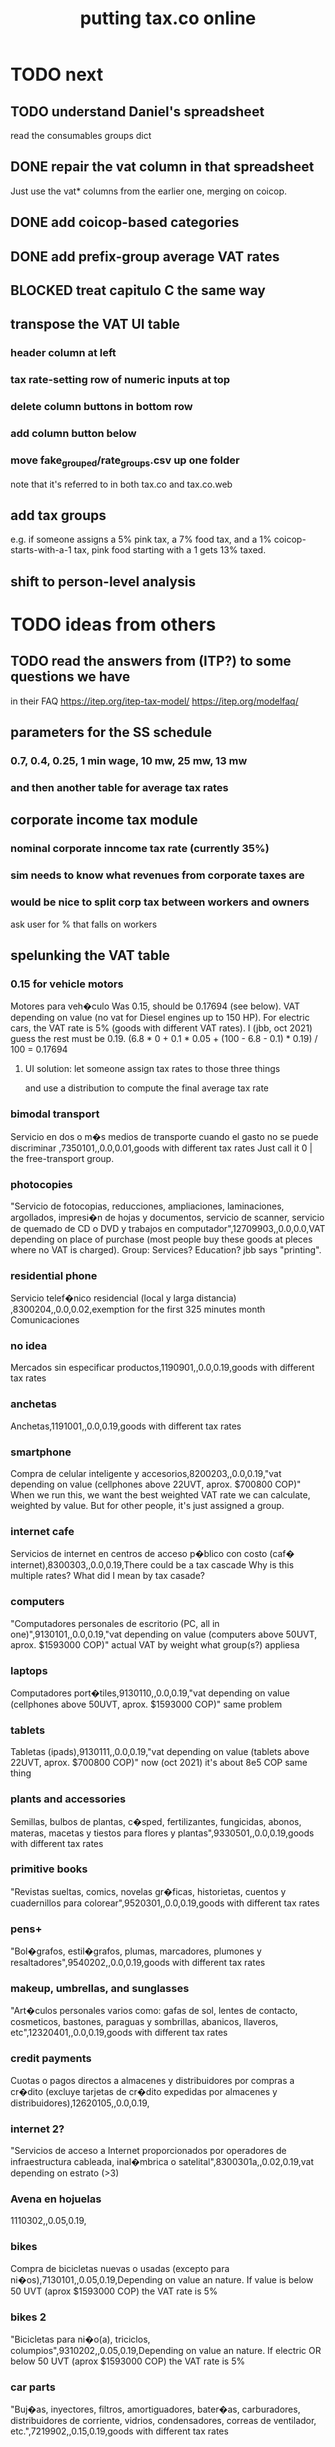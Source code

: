 :PROPERTIES:
:ID:       f8d67417-cc75-4e62-b219-abaee0f73b0b
:ROAM_ALIASES: tax.co.web
:END:
#+title: putting tax.co online
* TODO next
** TODO understand Daniel's spreadsheet
   read the consumables groups dict
** DONE repair the vat column in that spreadsheet
   Just use the vat* columns from the earlier one,
   merging on coicop.
** DONE add coicop-based categories
** DONE add prefix-group average VAT rates
** BLOCKED treat capitulo C the same way
** transpose the VAT UI table
*** header column at left
*** tax rate-setting row of numeric inputs at top
*** delete column buttons in bottom row
*** add column button below
*** move fake_grouped/rate_groups.csv up one folder
    note that it's referred to in both tax.co and tax.co.web
** *add* tax groups
   e.g. if someone assigns a 5% pink tax, a 7% food tax, and a 1% coicop-starts-with-a-1 tax, pink food starting with a 1 gets 13% taxed.
** shift to person-level analysis
* TODO ideas from others
** TODO read the answers from (ITP?) to some questions we have
   in their FAQ
   https://itep.org/itep-tax-model/
   https://itep.org/modelfaq/
** parameters for the SS schedule
*** 0.7, 0.4, 0.25, 1 min wage, 10 mw, 25 mw, 13 mw
*** and then another table for average tax rates
** corporate income tax module
*** nominal corporate inncome tax rate (currently 35%)
*** sim needs to know what revenues from corporate taxes are
*** would be nice to split corp tax between workers and owners
    ask user for % that falls on workers
** spelunking the VAT table
*** 0.15 for vehicle motors
    Motores para veh�culo
    Was 0.15, should be 0.17694 (see below).
    VAT depending on value (no vat for Diesel engines up to 150 HP). For electric cars, the VAT rate is 5% (goods with different VAT rates). I (jbb, oct 2021) guess the rest must be 0.19.
    (6.8 * 0 + 0.1 * 0.05 + (100 - 6.8 - 0.1) * 0.19) / 100
    = 0.17694
**** UI solution: let someone assign tax rates to those three things
     and use a distribution to compute the final average tax rate
*** bimodal transport
    Servicio en dos o m�s medios de transporte cuando el gasto no se puede discriminar ,7350101,,0.0,0.01,goods with different tax rates
    Just call it 0 | the free-transport group.
*** photocopies
    "Servicio de fotocopias, reducciones, ampliaciones, laminaciones, argollados, impresi�n de hojas y documentos, servicio de scanner, servicio de quemado de CD o DVD y trabajos en computador",12709903,,0.0,0.0,VAT depending on place of purchase (most people buy these goods at pleces where no VAT is charged).
    Group: Services? Education? jbb says "printing".
*** residential phone
    Servicio telef�nico residencial (local y larga distancia)  ,8300204,,0.0,0.02,exemption for the first 325 minutes month
    Comunicaciones
*** no idea
    Mercados sin especificar productos,1190901,,0.0,0.19,goods with different tax rates
*** anchetas
    Anchetas,1191001,,0.0,0.19,goods with different tax rates
*** smartphone
    Compra de celular inteligente y accesorios,8200203,,0.0,0.19,"vat depending on value (cellphones above 22UVT, aprox. $700800 COP)"
    When we run this, we want the best weighted VAT rate we can calculate, weighted by value.
    But for other people, it's just assigned a group.
*** internet cafe
    Servicios de internet en centros de acceso p�blico con costo (caf� internet),8300303,,0.0,0.19,There could be a tax cascade
    Why is this multiple rates?
    What did I mean by tax casade?
*** computers
    "Computadores personales de escritorio (PC, all in one)",9130101,,0.0,0.19,"vat depending on value (computers above 50UVT, aprox. $1593000 COP)"
    actual VAT by weight
    what group(s?) appliesa
*** laptops
    Computadores port�tiles,9130110,,0.0,0.19,"vat depending on value (cellphones above 50UVT, aprox. $1593000 COP)"
    same problem
*** tablets
    Tabletas (ipads),9130111,,0.0,0.19,"vat depending on value (tablets above 22UVT, aprox. $700800 COP)"
    now (oct 2021) it's about 8e5 COP
    same thing
*** plants and accessories
    Semillas, bulbos de plantas, c�sped, fertilizantes, fungicidas, abonos, materas, macetas y tiestos para flores y plantas",9330501,,0.0,0.19,goods with different tax rates
*** primitive books
    "Revistas sueltas, comics, novelas gr�ficas, historietas, cuentos y cuadernillos para colorear",9520301,,0.0,0.19,goods with different tax rates
*** pens+
    "Bol�grafos, estil�grafos, plumas, marcadores, plumones y resaltadores",9540202,,0.0,0.19,goods with different tax rates
*** makeup, umbrellas, and sunglasses
    "Art�culos personales varios como: gafas de sol, lentes de contacto, cosmeticos, bastones, paraguas y sombrillas, abanicos, llaveros, etc",12320401,,0.0,0.19,goods with different tax rates
*** credit payments
    Cuotas o pagos directos a almacenes y distribuidores por compras a cr�dito (excluye tarjetas de cr�dito expedidas por almacenes y distribuidores),12620105,,0.0,0.19,
*** internet 2?
    "Servicios de acceso a Internet proporcionados por operadores de infraestructura cableada, inal�mbrica o satelital",8300301a,,0.02,0.19,vat depending on estrato (>3)
*** Avena en hojuelas
    1110302,,0.05,0.19,
*** bikes
    Compra de bicicletas nuevas o usadas (excepto para ni�os),7130101,,0.05,0.19,Depending on value an nature. If value is below 50 UVT (aprox $1593000 COP) the VAT rate is 5%
*** bikes 2
    "Bicicletas para ni�o(a), triciclos, columpios",9310202,,0.05,0.19,Depending on value an nature. If electric OR below 50 UVT (aprox $1593000 COP) the VAT rate is 5%
*** car parts
    "Buj�as, inyectores, filtros, amortiguadores, bater�as, carburadores, distribuidores de corriente, vidrios, condensadores, correas de ventilador, etc.",7219902,,0.15,0.19,goods with different tax rates
** TODO we never did the "impuesto nacional al consumo"
   See the bigger VAT spreadsheet.
** The gender VAT rate supercedes the VAT rates determined by COICOP groups.
* TODO incorporate DIAN data
* TODO tax.co.web interface
** DONE : UI for marginal income taxes
   serial-ish
*** DONE show the default marginal tax rates in the UI
    alternatives
**** DONE from Django, use the `csv` package rather than pandas
***** overview
      Don't read CSV directly from Javascript --
      I don't think it has permission.
      Unlike `pandas`, the Python3.7 that Apache runs is able to find `csv`.
      See the example code from tax.co.web
        git log -p 06be64e943b13b191f82d98729935f7573b8316b
***** TODO steps
****** DONE In JS, populate table fields with arbitrary data from Django.
****** In Django, read the CSV files from tax.co/data.
****** Hand the tax.co data, rather than the arbitrary data, to JS.
       Dictionaries *cannot* be passed from Django to JS.
       A [ ( tax_name :: String,
             data :: [ [Float] ]
	     ) ] should.
****** Read the data from the webpage, and write to a user folder.
       Refer to however I did this before.
**** update Python-alternatives before installing Apache
     In smsn-public, see node
     :xJwSDrXLZT7kTuDv:
**** hard-code the marginal rates into the Javascript
**** FAILED use the tax.co:test branch of the docker image
**** FAILED : Use pip to install NumPy for Python 3.7 too
     It's already installed! So is pandas.
     I can load it if I run python3.7 from the shell.
     But I can't use it from Django/Apache.
**** FAILED : Fix Python version mismatch that keeps pandas from loading.
     I can't run Apache. It says it can't find libpcre.so.1,
     even though pcre is installed.
***** asking Django forum
      https://forum.djangoproject.com/t/server-and-shell-using-different-python-versions/9303
***** MAYBE DONE ? Install these without apt
****** mod-wsgi
       -apt install libapache2-mod-wsgi-py3
       pip3 install mod-wsgi
         requires apxs, which is in the `apache2-dev` apt repo
****** apache
       Installing it via apt causes python3.7 to be installed.
****** ufw
       Installing it via apt causes python3.7 to be installed.
****** pip
******* -apt install python3-pip
         It installs python3.7.
******* +python -m ensurepip --upgrade
	Will this work if I use python3.8?
        `ensurepip` is disabled in Debian's python
******* If that doesn't work there's also get-pip.py:
	https://pip.pypa.io/en/stable/installation/
***** DONE figure out what causes apt to install python3.7
      It's apache, ufw, mod-wsgi, and pip.
***** Figure out why Apache doesn't respond after switching to Python 3.8.
      specifically, after switching mod-wsgi
***** TODO start apache differently
      PREFIX seems to be /usr/local/apache2/bin/apachectl

      # vi PREFIX/conf/httpd.conf
      PREFIX/bin/apachectl -k start
*** DONE NEXT: Pickle the manual_ingest data, look at it
*** DONE create, store user .csv files from marginal rate tables
    The tables' data is in the request POST.
    The tables' names will have to determine where they are written.
** TODO : UI for VAT
*** TODO serial-ish
**** DONE make experimental, mangled copies of the VAT tables
     They should have a new column called "rate-group",
     which takes, say, integer values between 1 and 10.
**** DONE transpose the VAT table
     This way I can add and delete rows easily.
     But will the resulting POST object make sense?
     Can radio buttons even be horizontally aligned?
**** DONE create the UI
***** The first column lets the user set the rates.
***** Each subsequent column is a group of consumables.
**** DONE make VAT-related HTML object names hierarchical.
**** DONE Share code between VAT and income tax UI objects.
     Don't try to take it any further --
     to share the "insert table" function proved hard.
**** DONE Permit adding rows in VAT UI.
**** DONE Permit deleting rows in VAT UI.
**** DONE pass even faker data from Django to JS
     This doesn't have to be from vat/fake_grouped yet.
     Just anything.
**** DONE in tax.co, fix a table to assign consumable groups to tax rate groups
**** DONE use the `rate_group` column of consumable_groups.csv
     consumable group , rate group
     food             , 0
     medicine         , 1
     travel           , 2
     entertainment    , 2
**** DONE ingest the fake_grouped VAT data into Django, and pass that to JS
**** BUGFIX: \r line endings in csv written from Django
    fmap ( fmap ( fmap (filter (/= '\r') ) ) )
    -- PITFALL: as of tax.co.web commit
    -- d95eefcba2742fecaf05e4b5fc9e68b4ba110ce4
    -- and tax.co commit
    -- 8b0feff74801019de8e79c6a93ddcdbe8931f936
    -- these garbage newlines started appearing.
    -- I don't know why, but this removes them.

    Use the lineterminator option to csv.writer.
***** TODO Record that lineterminator solution in my notes.
**** interpret the UI into user VAT data
***** DONE In tax.co.web
****** Get VAT data from POST object via make_hierarchical.
       make_dict_one_level_hierarchical_from_top
****** Write user VAT rate- and consumable-group data.
***** In tax.co
****** Compute "tax sum" columns in build/vat_rates.py
       Initially this will just be the fake VAT rate,
       derived from the fake group.
       Then it will be real VAT.
       Then it will be the sum of VAT and other taxes.
****** Incorporate non-VAT taxes.
       And, probably, relabel some things
       (inc. but not only filenames).
**** will need to disable or widen some tests
     The ones that changing the tax rates could change.
*** the radio table has to affect both kinds of VAT
    Capitulo C and Coicop.
** TODO Comment out non-pertinent config parameters.
   Someday if there are more regimes I'm confident of,
   I can reenable it.
* TODO tests are messed up now
  python/build/rate_input_test.py: It uses the vat data in config/, not the user's data.
* TODO where are those \r symbols coming from?
  See long comment in
    ~/of/tax.co/online/haskell/Main.hs
  following `filter _ $` expression.
* TODO move requests-log.txt from root folder to data/
  grep requests-log.txt -r .
* TODO tax.co should use income floors, not ceilings
  for its marginal income tax tables.
  That way I could delete a bunch of cruft that converts ceilings to floors for display in the UI, and floors to ceilings for getting the UI data back into tax.co.
* /home/jeff/code/erlang-py
* TODO fix time zone for make.txt
* TODO [[id:5eb93e07-675e-4801-b615-6f8ef6fc7f87][Daniel's "ingresos.xlsx"]]
* BLOCKED [[id:b91ea186-b66a-48ab-90d4-c7cba0688e3b][fix how exemptions are applied to "most income"]]
* TODO ? person-level analysis
  Divide IVA by income share.
** what `households*.py` does, and what I'll need to map back to individuals
*** Compute income rank.
    This needs mapping back to individuals
*** Sums some things,
    from which the individual data needs total household income,
    to apportion IVA back to individuals.
*** Computes some min, max variables, reinterpreted as "has a" categories.
    Any of those could be mapped back to individuals.
*** Computes income quantiles.
    Unneeded.
*** Merges `purchase_sums` into households
    value, purchase
    value, non-purchase
    transactions
    vat paid, max
    vat paid, min
    value, tax, predial
    value, tax, purchaselike non-predial non-VAT
    value, tax, purchaselike non-VAT
    value, spending
    value, consumption
*** Nullifies IVA in San Andrés
*** Derives some simple new columns
    "vat / purchase value, min"
    "vat / purchase value, max"
    "vat/income, min"
    "vat/income, max"
    "purchase value / income"
* TODO blocking
** DONE dynamic forms
*** the idea
**** for the IVA
     keep another column yet: "0" for exempt & 0 for excluded

Rates          0        0.05      0.19   <add another column>
Food           x
Medicine       x
Cars                              x
Yachts                  x
...
**** for the income taxes
Tasa          Min (COP)      Max (COP)
0             0               4,000,000
0.2           4,000,000      10,000,000
0.3           10,000,000     Infinito
<Agrega nueva fila>
*** file:///home/jeff/of/tax.co.web/studies/dynamic-table.html
    Bug: deleting an early one and then inserting gets the order wrong.
*** file:///home/jeff/of/tax.co.web/studies/radio-table.html
*** more things to track
**** Deductions from income tax.
** TODO [[id:1c9cef73-d495-4735-a789-2daf051c9beb][handle return codes]]
** DONE What put user_email after user?
   uniquify was doing it, because grouping and aggregating puts the grouping variables first.
** DONE [[id:927559bb-036d-49fc-9fdd-024745fb941b][What figures out which one to run next?]]
** DONE why is user 1's getting deleted early?
   I thought tax.co was deleting the data, but no, it was tax.co.web,
   upon submitting the new request. Duh.
** DONE [[id:cd69f027-d73b-4d3d-be8f-bf0a6c7d90e7][test the program (by hand)]]
** DONE [[id:802932af-191e-4cb8-a3b5-855aec8ad7c0][giving Apache privileges to a Docker user]]
** DONE [[id:d002eec7-7fe7-4130-8423-88a6408c46ed][run tax.co as a cron job]]
** DONE [[id:d3900b4b-c97d-4bd5-a898-06281df235be][email results to user]]
** DONE [[id:592838c4-5f21-41df-9a38-ccff592200f2][Django security, things to do before production]]
* TODO important
** DONE correct low-ceiling error in most.csv
   The top income tax rate for most income ended at a finite income level; it shouldn't. Now it doesn't.
   Daniel helped me find the error.
   Comparing to the old code (still the latest commit in the main branch),
   was able to see what the rates should have been.
** TODO add payroll taxes (SS contribs)
** TODO IVA interface
*** choose what's exempt, what's 5%, what's the other tax rate
*** fiddle the 5% too
*** "tarifa general", "tarifa especial", "exenta"
*** three columns, with a choosable tax rate at the top
    each row needs exactly one check in it.
*** TODO will need someone to group the goods
** let someone download a config
   So that they can upload it to the interface, instead of repeating themselves.
** [[id:b7595065-bed2-4703-875a-7077a1ee72b2][generate pictures]]
** [[id:52884b96-5c15-42d9-a55f-32c013934ffb][enable .xlsx or .csv upload]]
** TODO use Aaron's code
*** updating it
   git fetch origin pull/1/head && git checkout FETCH_HEAD
*** how to run it
    docker-compose -f docker-compose-deploy.yml up --build
    http://localhost:8080/run_make/ingest_full_spec
*** questions/comments for him
   I see dependencies on a few URLs.
   Don't really need every template changed; users aren't expected to visit most of them, just "ingest" and "thank".
* TODO easy
** un-hardcode this path
   secrets_path = "/mnt/apache2/secret"
   in tax.co/python/email.py
** [[id:e4ea6e32-6c7d-41a4-ae8d-e582d954b0d2][collect all tax.co and tax.co.web paths in a single (repo? file?)]]
** make code more understandable
*** in commands.sh, rather than hardcode paths, define commented variables
    so the user knows to redefine them
    maybe better, read paths.json
*** make the users folder for quien@donde.net
*** make the default run-makefile command not use "jeff" but instead the hash for quien@donde.net
*** change the email address in users/exmaple/
*** in users/example, include vat_by_*.csv
*** what about tax.co.web/secret/ ?
    and SECRET_KEY in ebdjango settings?
* TODO in tax.co
** DONE Docker: change time zone to COT.
** DONE take .json inputs
*** make a new branch, "online"
*** add a new Makefile argument
    the config.json file
*** define usage in a comment of make.py
*** use config.json to define the standard Makefile arguments
    subsample=$1
    regime_year=$regime_year
    strategy=$strategy
*** merge common* programs
    I don't need to split the command line and the repl any more.
    And I need the definition of common.valid_* to work from both contexts.
*** test that it ingested properly
    I can first leave all the Makefile recipes that use the command line-defined arguments in place. They don't need to use config.json yet. Instead just add a recipe that calls a new .py file that reads the json, defines some variables, and prints them to screen.
*** rewrite extant Makefile recipes
    to use config.json and ignore the earlier Makefile arguments
*** change these files to only use the full sample
**** DONE python/build/ss_functions_test.py
**** DONE python/build/people_2_buildings.py
**** DONE python/build/purchases/input_test.py
**** DONE python/regime/r2018_test.py
**** DONE python/build/buildings_test.py
*** add a config param: VAT schedules (spreadsheet)
*** add tests for spreadsheet valididty
** TODO ? in lib.py, canonicalize on read routine, write routine
*** the idea
    This prevents needing to canonicalize everywhere.
    There might not yet be a write routine; if so make it.
*** the problem
    I might mutate reqs in a function, then pass it as an argument to another function, with no read or write step. Therefore the receiving function still has to canonicalize.
** DONE what figures out which one to run next?
   :PROPERTIES:
   :ID:       927559bb-036d-49fc-9fdd-024745fb941b
   :END:
*** the problem
    In tax.co, python.requests.main is called with a particular user's folder as an argument. Therefore it must get called from something else that figures out which user to apply it to.
*** verify try_to_advance_request_queue and advance_request_queue don't need their user_hash arguments
*** make try_to_advance_request_queue depend not on the user shell.json argument
**** Why this is a good idea
     Here are the only routines in python.requests that depend on the user specified by shell.json:
 lib.py:
   this_request()
 main.py:
   add-to-temp-queue (section, not function)
     It calls
       lib.this_request().
   try-to-advance-user
     It passes c.user to
       main.try_to_advance_request_queue().
** DONE Can I delete the "max_runtime_minutes" parameter?
   I see nowhwere it's used, and I don't see how I'd use it.
** csv-dynamic income tax regimes
   :PROPERTIES:
   :ID:       1d3000ca-5771-4495-9632-099b606c277c
   :END:
*** only for regime 2019
*** Haskell: share libraries
*** generate working Python
*** turn CSV into a [Formula]
**** validateTable should be called in tableToMoneyBrackets
     not in csvToPython
*** clear out those ", proposed" variables
*** build an executable, callable from shell, with command-line args
    for translating a .csv file
*** duplicate the hard-coded functions with some .csv-dynamic ones
**** make the .csv files' location a config param
     That location should have each of the files needed --
     most_income.csv, dividend.csv, etc.
**** keep .csv and generated .py under python/csv-dynamic
     Some of the .csv can be permanent.
**** build, execute a dynamic import statement
     It can be executed with `exec`,
       which is type String -> IO ().
     It imports the needed .csv-generated .py files.
     It is executed in python/regime/r2019.py.
*** test that they give the same answers
*** then delete the hard-coded 2019 functions
*** TODO Ponder: Why was this so much harder than expected?
** TODO generate pictures
   :PROPERTIES:
   :ID:       b7595065-bed2-4703-875a-7077a1ee72b2
   :END:
*** decide which to draw
*** code drawing them
*** patch that into the website
** TODO ? Makefile must catch all changes
   :PROPERTIES:
   :ID:       306f0e24-363e-4a61-99b3-0ef3028c57f1
   :END:
*** details
   Inc. changes to the user-supplied .csv files,
   on which (only?) r2019 depends.
*** recursive import tracing
    Can I encode the imports of a program as a recipe that does nothing,
    to ensure that it is re-run whenever any of those imports changes,
    without having to list dependencies of dependencies in each recipe
    that actually does something?
*** BLOCKED add Haskell files
    Adding them to make/deps is easy.
    The hard part is using them in make/build.
** TODO ? Makefile: smart within user
   It won't recreate data products unnecessarily when I'm testing.
** solve memory, time constraints, cron job
   :PROPERTIES:
   :ID:       c3c33450-e196-4116-be1e-7b253bc68391
   :END:
*** DONE choose optimal wait
    Promise to respond within 2 hours,
    and to hold the results for at least 1 hour after making them.
    If space for 10 users, then actually the response will always come in at most 100 minutes, and the data will stay for at least 100 minutes.
    If no new users bump the space, they might stay longer.
*** DONE compute hash of email address
    This will be treated like a user name.
*** DONE NEXT all* output should go to a specific user's folder
    * except the subsample, which is slow and extremely initial
**** places to change to_csv
     report/overview.py
     build/output_io
*** DONE add new user to db of requests
**** sort  : time of request
**** field : hash of email
**** field : time of requests
**** field : time of results
     often missing
*** DONE maintain a .json file of spacetime params
    data/constraints-time-memory.json
*** DONE The program will have to use `dh` from the shell.
*** DONE incorporate requests/test.py into Makefile
*** TODO find appropriate constraints for serving full sample
    Can only be done from EC2.
** test the program (by hand)
   :PROPERTIES:
   :ID:       cd69f027-d73b-4d3d-be8f-bf0a6c7d90e7
   :END:
*** DONE starting one when memory is full and time's not up
*** DONE try starting one when memory is full and time's up
*** DONE try starting one when more than one are pending
    make sure the right one started
*** DONE try starting one "try-to-advance" while another is running
    :PROPERTIES:
    :ID:       f3149cb1-d95d-4dc7-ab07-27cf08eafa1c
    :END:
    Because one cron job could do this to an earlier one.
*** DONE try running "try-to-advance-queue" giving the wrong user config
    It shouldn't make a difference.
*** DONE what happens if a user has two completed requests in requests.csv?
    Nothing bad happens -- they get collapsed into one before tax.co tries to delete the corresponding folder.
    (Otherwise it would bork the next time it tries to delete the same data, because it won't be there.)
*** DONE collect other tests here
* TODO in Django
** DONE solve Django bug: filesystem not always written to
*** forum question
    https://forum.djangoproject.com/t/view-only-sometimes-writes-to-filesystem/6799
*** where the bug happens
The last commit that works:
  89a231c3bda51c3e245e1991a57b1b3f814cd3be
The first that fails:
  cb0e71e9ee3b3f9253cf2c21e376c7759e3ef6f0
** DONE send data to tax.co
*** create folder with name = hash of user email
*** insert json spec
*** rename ingest_spec -> ingest_json
    and move it to "examples",
    and then start on "ingest_spec", which ingests both json and tables
*** factor out functions from ingest_json
    The one that makes the user folder if needed,
    and writes the json config data to it.
*** insert spreadsheets
**** in upload_multiple.html, read list of table names
     from the calling Django view.
**** make spreadsheets in tax.co shareable
     Move them to to-serve/,
     and simlink their original locations to the new ones.
     Then run tax.co to make sure they work.
**** configure Apache to find tax.co spreadsheets
**** Allow download of default spreadsheets.
**** handle the case of an invalid spec form
     in ingest_full_spec
     The trick was to populate  the optional "choices" fields of the Model elements.
**** rearrange file tree
     I want the user to have free access to tax.co,
     but not to any secret keys in, say, web/.
**** use symlinks for files not uploaded.
     It could be that the user's folder always has a file for every uploadable table, but that in the event that they don't upload it, that file is a symlink.
     This simplifies the config file -- no need to indicate where the files are, becuase they're always there -- and doesn't have much effect + or - on the simplicity of the code that puts the files there.
**** remove some now-obsolete shell.json params
 "vat_by_coicop"         : "data/vat/vat-by-coicop.csv",
 "vat_by_capitulo_c"     : "data/vat/vat-by-capitulo-c.csv",
 (and change all the code that used to depend on those,
 to use the symlinks instead)
**** ? move the spec to a subfolder
     of the user folder called spec/
     where "the spec" includes all uploaded tables too.
**** handle the case that an uploaded file already exists
** DONE rewrite link.sh to copy ports.conf in addition to apache2.conf
** DONE rename /mnt/web -> /mnt/django
** TODO ? split email address from other details
   (When I first tried fixing this problem something went wrong I didn't understand.)
   It's mandatory and obvious, whereas the rest are optional and esoteric.
     Therefore they deserve a preamble, but it doesn't.
** DONE determine whether, when to run
*** CANCELED change import path to see the db functions
    Hard to do. Instead, call tax.co/python/requests from tax.co.web
*** split tax.co/python/requests.py into lib, tests, main
*** on each run of the view: add request to tax.co/data/requests.csv
*** the code expects vat_by_c*, not vat-by-c*
    That is, underscores, not dashes.
    So change all the filenames accordingly.
    Also change the READMEs (plural) in data/vat
*** get try-to-advance to work in the repl
*** get try-to-advance to work from the shell
**** IMPORTANT: DON"T MESS WITH tax.co/master
     because tax.co/web has unsaved changes,
     some for debugging and maybe some that fix bugs
**** do it from within tax_web docker container
**** may need to os.chdir to /mnt/tax_co
     once running python from a different python
*** bugfix: delete the oldest *extant* user
    :PROPERTIES:
    :ID:       51d7d5fb-baa0-4558-8bdf-463b6d77f902
    :END:
    Call it liek this
    (but change the value "4" to whatever is appropriate).

    PYTHONPATH=/mnt/tax_co/ python3         \
      /mnt/tax_co/python/requests/main.py   \
      /mnt/tax_co/users/1/config/shell.json \
      try-to-advance
*** fix: view currently doesn't trigger add-to-requests
    and yet this works from anywhere in the shell (in the docker container):
  PYTHONPATH=/mnt/tax_co/                                               \
  python3                                                               \
  /mnt/tax_co/python/requests/main.py                                   \
  /mnt/tax_co/users/972411cda1a01ae85f6c36b1b68118c3/config/shell.json  \
  add-to-queue
*** clean requests/main.py
  Change _file and _folder to _path.
    This makes searching easier.

  In advance_request_queue, don't redefine tax_root.
*** change os.system calls to subprocess.run calls
    can model on tax.co/python/requests/main.py
*** how to advance requests (on cron's time)
**** THINKING: unused functions
***** delete_oldest_user_folder
***** gb_used
***** memory_permits_another_run
***** delete_oldest_request
***** at_least_one_is_old
***** unexecuted_requests_exist
**** the work
     See if unexecuted requests exist.
     If so, see if it can be run yet.
     If there's room for another already, run the oldest unexecuted request.
     If there's no room, but some request is old enough to be deleted,
     then delete it from requests.csv and users/,
     and then run the oldest unexecuted request.
     Once the request has executed, mark it complete.
*** ! introduce a memory lock
**** the filelock library seems good
     https://pypi.org/project/filelock/
     https://stackoverflow.com/a/498505/916142
**** strategy
***** temporarily hold new requests in a briefly-accessed file
      Keep a file next to requests.csv called requests.new.csv.
      Each time a user submits a request,
      add it to requests.new.csv, rather than requests.csv.
      Each time the cron job runs, it transfers from requests.new.csv to requests.csv.
      The advantage of this is that the file is never needed for very long, so no process will meaningfully block another.
***** only the cron job accesses requests.csv
**** DONE stale
***** why
     Otherwise one instance of the cron job could clobber another,
     or a user request could be missed
     because the cron job held an earlier copy of requests.csv.
***** if I were to DIY it
****** To lock a file,
       save a file of the same name with ".lock" appended. Optionally, write in the file the reason it's locked.
****** To unlock a file,
       delete the lock. But don't do that unless the lock is yours.
****** To wait on a file
       See if the file is locked.
       If so, wait a given (as an argument) number of seconds.
*** resubmission problems
    :PROPERTIES:
    :ID:       6d78fc5f-9958-4b28-9ad5-b74e20c7b12a
    :END:
**** DONE If someone resubmits, delete earlier config, but keep earlier submission date.
***** to test
****** From zero data: Create users 1 and 2.
****** Give user 1 a bogus spreadsheet.
****** Resubmit user 1.
****** Verify the bogus spreadsheet is gone.
****** DONE ? Run try-to-advance, verify that user 1 is the one advanced.
**** DONE Don't bork if someone resubmits when they already have a completed request.
***** to test
****** submit user 1 request, then user 2 request
****** process user 1 request
****** submit a new user 1 request
****** process user 2 request
****** process user 1 request
****** make sure nothing borked
**** DONE add disclaimer to webpage
     Explain that that's what happens.
*** read shell variables from a .json file
    Using [[id:99ce91f2-fb44-4b27-89ad-388b965b00eb][jq (shell command)]].
    See commands.sh (in the tax.co.web repo)
** TODO enable .xlsx or .csv upload
   :PROPERTIES:
   :ID:       52884b96-5c15-42d9-a55f-32c013934ffb
   :END:
*** keep original filename extensions
    Currently the symlink always ends in .csv,
    even though the file itself might end in .xlsx.
** TODO handle return codes
    :PROPERTIES:
    :ID:       1c9cef73-d495-4735-a789-2daf051c9beb
    :END:
*** if sp . returncode == 0:
         # TODO : `make` returns 0 even when from my point of view it didn't work, so this is unreliable.
         lib . mutate (
             requests_path,
             lambda reqs: lib . mark_complete (
                 user_hash, reqs ) )
*** show Makefile errors if build fails
**** convey exit status to webapp
**** write error to a file
**** find, display that error file in the webapp
** DONE email results to user
   :PROPERTIES:
   :ID:       d3900b4b-c97d-4bd5-a898-06281df235be
   :END:
*** email a hello.txt file
**** put secrets in a tax_co/secret folder
     files named "email address", "password"
*** make a .zip file with all the logs, and the config file
**** do user/../std* not get made any more?
     If so, redirect run-makefile to write there, not in tax.co/make-logs/
**** they include view.std* and std*
**** send config file also, to know user's email & hash
**** use `zipfile` library (builtin)
*** separately send the .xlsx
** TODO ? email addresses with strange characters
   Django does not accept them.
   Are they important?
* in Apache
** ? In Docker image, customize further [[id:dcc41642-ba24-45b8-bf55-daf08d7f701e][for Apache]] and [[id:13bdbc64-b271-44f7-a09f-27ce4c1cb590][wsgi]]
** DONE bug-2021-04-19-permission-denied-on-browser-serving-locally
   Once that's solved, remember to uncomment the portion of ports.conf that allows serving online.
*** ? Give up
    Don't run locally.
*** ? COMPARE: This branch works.
    bug-2021-04-19-SOLVING-works-locally
*** FALSE suspicion: sim.jefbrown.net is confusing it
    In the branch that fails,
    even when I delete sim.jefbrown.net in
      ebdjango/settings.py
    in the definition of
      ALLOWED_HOSTS
    it still doesn't work.
** DONE cannot download models from myapp/run_make/ingest_full_spec
* DONE integrate tax.co and the web app
  :PROPERTIES:
  :ID:       f94012e6-e4ad-4e3a-bd68-d3a82fb165de
  :END:
** user downloads .csv
** user uploads .csv, inputs .json
** tax.co finds user input
** email results to user as soon as they exist
* DONE hide my email credentials
  :PROPERTIES:
  :ID:       c04905da-d0fe-4eac-af96-c2a3bcc03649
  :END:
  They're not in the repo, but they'll be on the server,
  so they shouldn't be in tax_co, which is publicly readable.
* DONE run tax.co as a cron job
  :PROPERTIES:
  :ID:       d002eec7-7fe7-4130-8423-88a6408c46ed
  :END:
** verify that the command in the script works when entered by hand
** Do I have to start tax.co.web as root to serve?
   No.
** Bug, solved: The cron script is not executing.
*** the python3 call: works
    :PROPERTIES:
    :ID:       7deaf598-7d46-4ffa-870e-f99832dd58c7
    :END:
    PYTHONPATH=/mnt/tax_co:$PYTHONPATH python3 python/requests/main.py config/config.json try-to-advance-queue
*** running tax_co_cron.sh by hand works
    :PROPERTIES:
    :ID:       d37c67b8-408e-404d-abf4-b8c9747561b2
    :END:
*** ownserhip is weird
    Everything touched by either [[id:7deaf598-7d46-4ffa-870e-f99832dd58c7][the python3 call]] or [[id:d37c67b8-408e-404d-abf4-b8c9747561b2][running tax_co_cron.sh by hand]] is owned on the native EC2 system by
       user ubuntu, group systemd-coredump
    and in the Docker container by
       user appuser, group appuser
    whereas for other things the group is
       ubuntu in the native EC2 system
       1000 in the Docker container
*** whoami.sh leads cron to write "appuser"
*** Never had to [[id:2c7ecfe3-e99b-46a5-95b2-984ada04f2a0][ask the internets]].
*** Verify the same happens on EC2
* DONE choose a [[id:a51a0dca-2c22-458c-b464-eb3e65046478][web server]]
* [[id:dc3cf615-f76e-40ed-b20d-2ea09ba3f74b][deploy tax.co.web over EC2]]
* TODO ponder
** Keep a db of requests?
   It seems like the "right" thing to do,
   but at the same time it's work for no obvious immediate gain.
** Cache results: hard problem
*** Hash each submitted configuration
    Based on tax config spec but not email address,
    so that if two people submit the same request,
    it'll be obvious.
*** Keep a db matching request hashes to (requests and) data products.
*** The Makefile recipes are for simlinks.
    Each request (a set greater than each hash-equivalent request)
    lives in its own folder. The Makefile creates simlinks from that folder
    to the "data products" folder.
*** When a request is made,
    the python code looks up whether
** Ponder: idle user time, parallelism
   Should the website pause while the model is computed?
* solved, weird
** DONE BUG: circular import with pandas
*** the apparent solution
   Rebuilding the Docker container seems to have solved it. Maybe because I used `conda install` rather than `pip install` for everything available as a conda package. Maybe just because things were old.
*** the problem
    Somoene online suggested that pandas might be corrupted, and to try reinstalling. I ran `conda update -y pandas` as root (otherwise it fails). The problem didn't stop.
